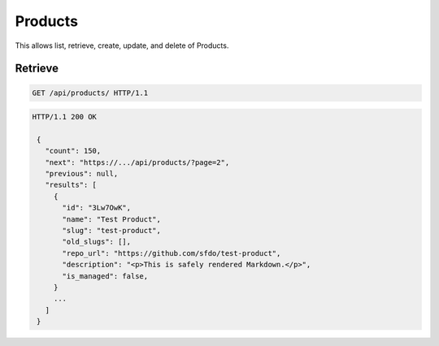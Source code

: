 ========
Products
========

This allows list, retrieve, create, update, and delete of Products.

Retrieve
--------

.. sourcecode:: http

   GET /api/products/ HTTP/1.1

.. sourcecode:: http

   HTTP/1.1 200 OK

    {
      "count": 150,
      "next": "https://.../api/products/?page=2",
      "previous": null,
      "results": [
        {
          "id": "3Lw7OwK",
          "name": "Test Product",
          "slug": "test-product",
          "old_slugs": [],
          "repo_url": "https://github.com/sfdo/test-product",
          "description": "<p>This is safely rendered Markdown.</p>",
          "is_managed": false,
        }
        ...
      ]
    }
